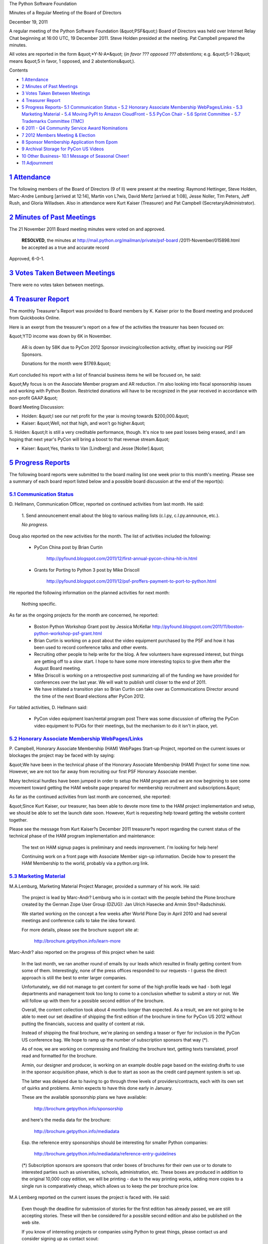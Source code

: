 The Python Software Foundation 

Minutes of a Regular Meeting of the Board of Directors 

December 19, 2011

A regular meeting of the Python Software Foundation (&quot;PSF&quot;) Board of
Directors was held over Internet Relay Chat beginning at 16:00 UTC, 19
December 2011. Steve Holden presided at the meeting. Pat Campbell
prepared the minutes.

All votes are reported in the form &quot;*Y-N-A*&quot; (*in favor ??? opposed ???
abstentions*; e.g. &quot;5-1-2&quot; means &quot;5 in favor, 1 opposed, and 2
abstentions&quot;).

Contents 

- `1   Attendance <#attendance>`_

- `2   Minutes of Past Meetings <#minutes-of-past-meetings>`_

- `3   Votes Taken Between Meetings <#votes-taken-between-meetings>`_

- `4   Treasurer Report <#treasurer-report>`_

- `5   Progress Reports <#progress-reports>`_- `5.1   Communication Status <#communication-status>`_  - `5.2   Honorary Associate Membership WebPages/Links <#honorary-associate-membership-webpages-links>`_  - `5.3   Marketing Material <#marketing-material>`_  - `5.4   Moving PyPI to Amazon CloudFront <#moving-pypi-to-amazon-cloudfront>`_  - `5.5   PyCon Chair <#pycon-chair>`_  - `5.6   Sprint Committee <#sprint-committee>`_  - `5.7   Trademarks Committee (TMC) <#trademarks-committee-tmc>`_

- `6   2011 - Q4 Community Service Award Nominations <#q4-community-service-award-nominations>`_

- `7   2012 Members Meeting & Election <#members-meeting-election>`_

- `8   Sponsor Membership Application from Epom <#sponsor-membership-application-from-epom>`_

- `9   Archival Storage for PyCon US Videos <#archival-storage-for-pycon-us-videos>`_

- `10   Other Business <#other-business>`_- `10.1   Message of Seasonal Cheer! <#message-of-seasonal-cheer>`_

- `11   Adjournment <#adjournment>`_

`1   Attendance <#id1>`_
------------------------

The following members of the Board of Directors (9 of ll) were present at
the meeting: Raymond Hettinger, Steve Holden, Marc-Andre Lemburg [arrived
at 12:14], Martin von L?wis, David Mertz [arrived at 1:08], Jesse Noller,
Tim Peters, Jeff Rush, and Gloria Willadsen. Also in attendance were Kurt
Kaiser (Treasurer) and Pat Campbell (Secretary/Administrator).

`2   Minutes of Past Meetings <#id2>`_
--------------------------------------

The 21 November 2011 Board meeting minutes were voted on and approved. 

    **RESOLVED**, the minutes at `http://mail.python.org/mailman/private/psf-board <http://mail.python.org/mailman/private/psf-board>`_
    /2011-November/015898.html be accepted as a true and accurate record

Approved, 6-0-1.

`3   Votes Taken Between Meetings <#id3>`_
------------------------------------------

There were no votes taken between meetings.

`4   Treasurer Report <#id4>`_
------------------------------

The monthly Treasurer's Report was provided to Board members by K.
Kaiser prior to the Board meeting and produced from Quickbooks Online.

Here is an exerpt from the treasurer's report on a few of the activities
the treasurer has been focused on:

&quot;YTD income was down by 6K in November. 

    AR is down by 58K due to PyCon 2012 Sponsor invoicing/collection
    activity, offset by invoicing our PSF Sponsors.

    Donations for the month were $1769.&quot;

Kurt concluded his report with a list of financial business items he will
be focused on, he said:

&quot;My focus is on the Associate Member program and AR reduction.  I'm also
looking into fiscal sponsorship issues and working with Python Boston.
Restricted donations will have to be recognized in the year received
in accordance with non-profit GAAP.&quot;

Board Meeting Discussion: 

- Holden: &quot;I see our net profit for the year is moving towards $200,000.&quot;

- Kaiser: &quot;Well, not that high, and  won't go higher.&quot;

S. Holden: &quot;It is still a very creditable performance, though. It's nice
to see past losses being erased, and I am hoping that next year's PyCon will
bring a boost to that revenue stream.&quot;

- Kaiser: &quot;Yes, thanks to Van [Lindberg] and Jesse [Noller].&quot;

`5   Progress Reports <#id5>`_
------------------------------

The following board reports were submitted to the board mailing list
one week prior to this month's meeting. Please see a summary of each
board report listed below and a possible board discussion at the end
of the report(s):

`5.1   Communication Status <#id6>`_
~~~~~~~~~~~~~~~~~~~~~~~~~~~~~~~~~~~~

D. Hellmann, Communication Officer, reported on continued activities from
last month. He said:

    1. Send announcement email about the blog to various mailing lists
    (c.l.py, c.l.py.announce, etc.).

    *No progress.*

Doug also reported on the new activities for the month. The list of activities
included the following:

    - PyCon China post by Brian Curtin

        `http://pyfound.blogspot.com/2011/12/first-annual-pycon-china-hit-in.html <http://pyfound.blogspot.com/2011/12/first-annual-pycon-china-hit-in.html>`_

    - Grants for Porting to Python 3 post by Mike Driscoll

        `http://pyfound.blogspot.com/2011/12/psf-proffers-payment-to-port-to-python.html <http://pyfound.blogspot.com/2011/12/psf-proffers-payment-to-port-to-python.html>`_

He reported the following information on the planned activities for next month: 

    Nothing specific.

As far as the ongoing projects for the month are concerned, he reported: 

    - Boston Python Workshop Grant post by Jessica McKellar      `http://pyfound.blogspot.com/2011/11/boston-python-workshop-psf-grant.html  <http://pyfound.blogspot.com/2011/11/boston-python-workshop-psf-grant.html>`_

    - Brian Curtin is working on a post about the video equipment purchased by the PSF and how it has been used to record conference talks and other events.

    - Recruiting other people to help write for the blog.      A few volunteers have expressed interest, but things are getting off to a slow start.  I hope to have some more interesting topics to give them after the August Board meeting.

    - Mike Driscoll is working on a retrospective post summarizing all of the funding we have provided for conferences over the last year. We will wait to publish until closer to the end of 2011.

    - We have initiated a transition plan so Brian Curtin can take over as Communications Director around the time of the next Board elections after PyCon 2012.

For tabled activities, D. Hellmann said: 

    - PyCon video equipment loan/rental program post      There was some discussion of offering the PyCon video equipment to PUGs for their meetings, but the mechanism to do it isn't in place, yet.

`5.2   Honorary Associate Membership WebPages/Links <#id7>`_
~~~~~~~~~~~~~~~~~~~~~~~~~~~~~~~~~~~~~~~~~~~~~~~~~~~~~~~~~~~~

P. Campbell, Honorary Associate Membership (HAM) WebPages Start-up
Project, reported on the current issues or blockages the project may
be faced with by saying:

&quot;We have been in the technical phase of the Honorary Associate
Membership (HAM) Project for some time now. However, we are not too
far away from recruiting our first PSF Honorary Associate member.

Many technical hurdles have been jumped in order to setup the HAM program
and we are now beginning to see some movement toward getting the HAM website
page prepared for membership recruitment and subscriptions.&quot;

As far as the continued activities from last month are concerned, she reported: 

&quot;Since Kurt Kaiser, our treasurer, has been able to devote more time to the
HAM project implementation and setup, we should be able to set the launch date
soon. However, Kurt is requesting help toward getting the website content
together.

Please see the message from Kurt Kaiser?s December 2011 treasurer?s report
regarding the current status of the technical phase of the HAM program
implementation and maintenance:

    The text on HAM signup pages is preliminary and needs improvement.
    I'm looking for help here!

    Continuing work on a front page with Associate Member sign-up
    information. Decide how to present the HAM Membership to the world,
    probably via a python.org link.

`5.3   Marketing Material <#id8>`_
~~~~~~~~~~~~~~~~~~~~~~~~~~~~~~~~~~

M.A.Lemburg, Marketing Material Project Manager, provided a summary
of his work. He said:

    The project is lead by Marc-Andr? Lemburg who is in contact with
    the people behind the Plone brochure created by the German Zope
    User Group (DZUG): Jan Ulrich Hasecke and Armin Stro?-Radschinski.

    We started working on the concept a few weeks after World Plone Day
    in April 2010 and had several meetings and conference calls to take
    the idea forward.

    For more details, please see the brochure support site at: 

        `http://brochure.getpython.info/learn-more <http://brochure.getpython.info/learn-more>`_

Marc-Andr? also reported on the progress of this project when he said: 

    In the last month, we ran another round of emails by our leads
    which resulted in finally getting content from some of them.
    Interestingly, none of the press offices responded to our
    requests - I guess the direct approach is still the best to
    enter larger companies.

    Unfortunately, we did not manage to get content for some
    of the high profile leads we had - both legal departments
    and management took too long to come to a conclusion whether
    to submit a story or not. We will follow up with them for
    a possible second edition of the brochure.

    Overall, the content collection took about 4 months longer
    than expected. As a result, we are not going to be able to
    meet our set deadline of shipping the first edition of the
    brochure in time for PyCon US 2012 without putting the
    financials, success and quality of content at risk.

    Instead of shipping the final brochure, we're planing on
    sending a teaser or flyer for inclusion in the PyCon US
    conference bag. We hope to ramp up the number of subscription
    sponsors that way (*).

    As of now, we are working on compressing and finalizing the
    brochure text, getting texts translated, proof read and
    formatted for the brochure.

    Armin, our designer and producer, is working on an example
    double page based on the existing drafts to use in the
    sponsor acquisition phase, which is due to start as soon
    as the credit card payment system is set up.

    The latter was delayed due to having to go through three levels
    of providers/contracts, each with its own set of quirks
    and problems. Armin expects to have this done early in
    January.

    These are the available sponsorship plans we have available: 

        `http://brochure.getpython.info/sponsorship <http://brochure.getpython.info/sponsorship>`_

    and here's the media data for the brochure: 

        `http://brochure.getpython.info/mediadata <http://brochure.getpython.info/mediadata>`_

    Esp. the reference entry sponsorships should be interesting for
    smaller Python companies:

        `http://brochure.getpython.info/mediadata/reference-entry-guidelines <http://brochure.getpython.info/mediadata/reference-entry-guidelines>`_

    (*) Subscription sponsors are sponsors that order boxes of brochures
    for their own use or to donate to interested parties such as
    universities, schools, administration, etc. These boxes are
    produced in addition to the original 10,000 copy edition, we
    will be printing - due to the way printing works, adding more
    copies to a single run is comparatively cheap, which allows
    us to keep the per brochure price low.

M.A Lemberg reported on the current issues the project is faced with.
He said:

    Even though the deadline for submission of stories for
    the first edition has already passed, we are still accepting
    stories. These will then be considered for a possible second
    edition and also be published on the web site.

    If you know of interesting projects or companies using Python
    to great things, please contact us and consider signing up as
    contact scout:

        `http://brochure.getpython.info/signup/contact-scout-signup <http://brochure.getpython.info/signup/contact-scout-signup>`_

    and, if you're interested in the project, please consider signing
    up to our newsletter:

        `http://brochure.getpython.info/ <http://brochure.getpython.info/>`_

    Thanks !

As far as future plans are concerned, he reported: 

    If the project goes well, we'll follow up with a Python flyer,
    translated versions of the brochure and also consider creating
    marketing material more targeted at specific user groups or
    application fields.

    In the long run, we'd also like to take the idea of producing
    marketing material beyond printed material and develop booth
    setups, giveaways, CDs, etc. to support conference organizers and
    local user groups wishing to promote Python at their events.

`5.4   Moving PyPI to Amazon CloudFront <#id9>`_
~~~~~~~~~~~~~~~~~~~~~~~~~~~~~~~~~~~~~~~~~~~~~~~~

The project leader, M.A. Lemburg, Moving PyPI to Amazon CloudFront,
reported on progress for the month:

&quot;The project is currently on hold, since the team members don't have
time to put into this.&quot;

In terms of having any issues surrounding his project, M. A.
Lemburg reported no issues except one: he said, he just does not have
enough time to devote to his Moving PyPI to Amazon CloudFront project.

- - Lemburg also reported on future plans for the project:

&quot;Check to see whether a trigger based approach to S3 syncing
wouldn't be easier to implement right from the start.&quot;

`5.5   PyCon Chair <#id10>`_
~~~~~~~~~~~~~~~~~~~~~~~~~~~~

J. Noller, PyCon Chair, provided us with information on when and where
the next two PyCon US conferences will be held, in addition to the web
location of the official PyCon 2012. Please see below:

PyCon 2012: March 7th ? 15th, Santa Clara, CA
PyCon 2013: March 11th ? 21st, Santa Clara, CA
Official Site: `http://us.pycon.org/2012 <http://us.pycon.org/2012>`_

He also provided &quot;notes&quot; for this month. He said: 

    We are officially capping registration at 1500 attendees. The team feels that
    this is beneficial to the conference as a whole, and allows us to maintain the
    feel PyCon has grown into. We also feel this will encourage other regional
    conferences to grow in turn.

    I am working on a draft document to present to the board of directors that
    clarifies PyCon's position as a key fundraising entity for the Foundation. As
    the planning and execution of PyCon 2012 has continued, this has become more
    and more true. More later; some thoughts here:
    `http://jessenoller.com/2011/09/23/pycon-2012-sponsorship-making-the-case-for-sponsorship/ <http://jessenoller.com/2011/09/23/pycon-2012-sponsorship-making-the-case-for-sponsorship/>`_

For the month of October, Jesse reported on &quot;Issues and blockages.&quot; 
He said: 

    1. We are still waiting on AV/Recording vendor responses to our request for
    quotes. This is a concern - I'd like to lock these contracts down quickly, but
    can not make the bidding parties move more quickly. I have seen partial initial
    AV bids, but nothing concrete.

As far as the continued activities from last month, he reported: 

    1. Sponsor signup is slowing down - this is no longer a priority issue.
    Invoicing continues thanks to Kurt's work. We have exceeded our initial
    sponsorship goals by 200%

    - Financial updates will be sent to the private board list. We now have 77 sponsors.

    3. Registration for the conference and tutorials has officially launched - see:
    `http://pycon.blogspot.com/2011/12/registration-for-pycon-2012-opened.html <http://pycon.blogspot.com/2011/12/registration-for-pycon-2012-opened.html>`_

    4. Idan Gazit has been tapped to do the artwork for the Program Guide and
    T-Shirts.

    - Negotiations with Elegant Stitches are ongoing.

    6. The Tutorial committee has completed it's work, and the full schedule has
    been announced. We have an amazing line up of tutorials thanks to the hard work
    of the team:
    `http://pycon.blogspot.com/2011/12/announcing-pycon-2012-tutorials.html <http://pycon.blogspot.com/2011/12/announcing-pycon-2012-tutorials.html>`_

    7. The program committee has wrapped up the talk selection process. The final
    talk selection and schedule are under way. Looking to announce this ASAP.

    8. We have announced a partnership with PyLadies for PyCon 2012. This means I
    have increased the financial aid budget for this effort specifically:
    `http://pyladies.com/blog/call-for-applications-and-sponsors-for-pyladies-pycon-us-2012/ <http://pyladies.com/blog/call-for-applications-and-sponsors-for-pyladies-pycon-us-2012/>`_

    9. Financial aid is up and running as part of registration - due to the
    increased sponsorship levels, we will be performing a lot more FA/Outreach:
    `https://us.pycon.org/2012/assistance/ <https://us.pycon.org/2012/assistance/>`_

Jesse also listed the new activities for the month. Please see below: 

    - Get solid quotes on t-shirt costs. [need to follow up]

    - Signed freeman contract.

The last two PyCon US items reported on by Jesse were the activities &quot;planned for
next month&quot; where he listed five (5) items and included a list of the &quot;current Heads/Staff
for PyCon 2012.&quot;

    [see above] 

    1. Finalize the main track talk selection, send out acceptance notices.
    3. Begin organizing the on-site and other volunteer staff.
    4. Get Startup row announced and launched (call for applications)
    7. Wrap up plenary talk selection.
    8. Outreach to all sponsors for required marketing materials.

Current Heads/Staff for PyCon 2012 

    Chair: Jesse Noller
    Co-Chair: Yannick Gingras

    Accountant/Sponsors: Van Lindberg
    Event Coordinator: Ewa Jodlowska/CTE
    Public Relations Lead: Brian Curtin

    Tech Lead: Doug Napoleone
    Tech Co-Lead: Noah Kantrowtiz

    Volunteer Lead: TBD 

    Program Committee Chair: Jacob Kaplan-Moss
    Program Committee Co-Chair: Tim Lesher

    Tutorials Chair: Stuart Williams
    Tutorials Co-Chair: TBD

    Posters Chair: Vern Ceder
    Posters Co-Chair: Zac Miller

    Financial Aide Chair: Peter Kropf
    Financial Aide Co-Chair: Gloria W.

However, under &quot;tabled activities,&quot; he provided the following: 

    None

Board Meeting Discussion: 

- Rush: &quot;Do we have AV [audio/video] bids yet?&quot;

J. Noller: &quot;As it said in my report - No - although as of the end of last
week we are zeroing in on the bids.&quot;

`5.6   Sprint Committee <#id11>`_
~~~~~~~~~~~~~~~~~~~~~~~~~~~~~~~~~

J. Noller, Sprint Committee Chair, provided a summary of activities for
this month, he reported:

    No new sprint activity this month outside of catching up on the
    backlog of reimbursements.
    We were notified that our poster proposal to the PyCon US &quot;poster
    session&quot; was accepted.

As far as the continued activities from last month, he reported: 

    None

On his report of the new activities for the month, J. Noller said: 

    Submitted reimbursement details for the Plone Conference sprints to
    Kurt and are awaiting fulfillment. The repayment details are slightly
    different than we normally receive, but they seem workable.

`5.7   Trademarks Committee (TMC) <#id12>`_
~~~~~~~~~~~~~~~~~~~~~~~~~~~~~~~~~~~~~~~~~~~

D. Mertz, Trademarks Committee Chair, reported on issues & blockages for
the month. He said:

    - Probably moot by now, but never a formal answer from PSF counsel several times about whether assignment of derived logos to the PSF might allow us to grant broader permission (for what would then, hypothetically) be PSF trademarks.

As far as reporting on new activities, however, he provided the following
list of items:

    - Mid December: Esri Press is currently developing a manuscript, Python Scripting for ArcGIS.  They asked permission for a book cover design that I, as chair, initially thought was &quot;inspired but not derived&quot; from out logo. However, the opinion of other members was that it was a derived logo; I responded to Brian Harris <;`bharris@esri.com <mailto:bharris%40esri.com>`_> with a request that they use an alternate cover design not suggesting logo (which he indicated they had created; though we have not seen it).

    - Mid December: Jack Preston <;`jackprestonuk@gmail.com <mailto:jackprestonuk%40gmail.com>`_> requested use of logo and Python code sample as design on coffee mugs for same at Zazzle.co.uk.  We authorized unmodified logo use but requested he consider donation part of proceeds to PSF.

    - Late November: Approved Perry Leijten <;`perryleijten@gmail.com <mailto:perryleijten%40gmail.com>`_> to use &quot;3D&quot; version of logo to illustrate personal website illustrating Python in Maya.

    - Early December: Devi thirupathi <;`tdevi5@gmail.com <mailto:tdevi5%40gmail.com>`_> requested use of Python logo and name for an academic conference on Python.  We clarified that his use was nominative.

    - Late November: Continued clarification with Adam Mechtley <;`adam.mechtley@gmail.com <mailto:adam.mechtley%40gmail.com>`_> on his revised cover design for Maya Python book and website.  Modified versions maintain shape suitably.

    - Late October: &quot;Dr. Markus Wirtz&quot; <;`mw@opensourcepress.de <mailto:mw%40opensourcepress.de>`_> requested use of logo on book *PyQt and PySide* and we clarified that the proposed use was fine. The logo used some coloration change, but the shape is maintained.

    - Late October: Clarified for Christophe BAL <;`projetmbc@gmail.com <mailto:projetmbc%40gmail.com>`_> that the logo in isolation, apart from the word mark, was covered in our nominative use policy.

    - Mid October: Clarified for ?ric Araujo <;`merwok@netwok.org <mailto:merwok%40netwok.org>`_> that use of unmodified logo in incorporation into an &quot;avatar&quot; logo is covered in nominative use.

    - Early October: Clarified for John Anderson <;`sontek@gmail.com <mailto:sontek%40gmail.com>`_> of Cafe Press that unmodified use of logo in clothing items is covered in nominative use.

    - Early October: Clarified for Kami Lott <;`kami@github.com <mailto:kami%40github.com>`_> on unmodified use of logo in clothing being covered in nominative use.

    - Early October: Clarified for Aidan Hartman <;`aidan@datapro.net <mailto:aidan%40datapro.net>`_> that he was permitted to use &quot;Python Powered&quot; logo on personal website.

    - Late September: Authorized Bruno Rocha <;`rochacbruno@gmail.com <mailto:rochacbruno%40gmail.com>`_> of www.cursodepython.com.br to use unmodified logo in clothing items.

He also reported on &quot;ongoing projects.&quot; He said: 

    - Need to write to `http://www.pylatte.org/ <http://www.pylatte.org/>`_ to express concern what looks like an improper modified version of the logo.

    - Never really resolved preference of submitted logos for Python sponsor levels, should really finally decide this.

Board Meeting Discussion: 

S. Holden: &quot;We are getting more tradesmark inquiries nowadays, and they are
being dealt with with reasonable despatch, I think. I was worried though
whether we can have better tracking for tradesmark requests.&quot;

M.v L?wis: &quot;i.e. somehow make sure that they all get responded to. Pat [Campbell,
Administrator], is that something that you could take?&quot;

S. Holden: &quot;Such as a tracking system? We could do that if David [Mertz, TMC
Chair] will accept it into his workflow, I suppose.&quot;

- Campbell: &quot;It sounds good to me.&quot;

The above TMC discussion was deferred to email.

`6   2011 - Q4 Community Service Award Nominations <#id13>`_
------------------------------------------------------------

The board discussed and then selected Mike M?ller and Armin Rigo
as the recipients of the 2011-4th Quarter PSF Community Service Award.

    **RESOLVED**, that Mike M?ller and Armin Rigo be given Python
    Community Service Awards for 2011-4th Quarter.

Approved, 8-0-0.

`7   2012 Members Meeting & Election <#id14>`_
--------------------------------------------------

Planning is underway for the 2012 Members meeting that will take place at
PyCon 2012 in Santa Clara, California and also the 2012 members election
which will take place online two weeks following the members meeting.

This discussion was primarily guided by the PSF secretary and was deferred
to email.

`8   Sponsor Membership Application from Epom <#id15>`_
-------------------------------------------------------

Due to an incomplete application package from Epom, the board
decided to table this agenda item and hold-off voting until the
2012 January board meeting. This decision was made in order to
give Epom enough time to get the remainder of their membership
application paperwork into the board for a timely board review
of the company.

`9   Archival Storage for PyCon US Videos <#id16>`_
---------------------------------------------------

The board discussed PyCon US need of funding for storage of their
video archives. However, due to a lack of information about the type
of storage needed for the project and the cost, this agenda item was
tabled. Board members will resume this discussion and vote at a later
date when more information is available.

`10   Other Business <#id17>`_
------------------------------

`10.1   Message of Seasonal Cheer! <#id18>`_
~~~~~~~~~~~~~~~~~~~~~~~~~~~~~~~~~~~~~~~~~~~~

Towards the end of the meeting the chairman (S. Holden) wished everyone
a &quot;Happy Christmas and whatever other festivals you celebrate.&quot;

`11   Adjournment <#id19>`_
---------------------------

- Holden adjourned the meeting at 17:10 UTC.